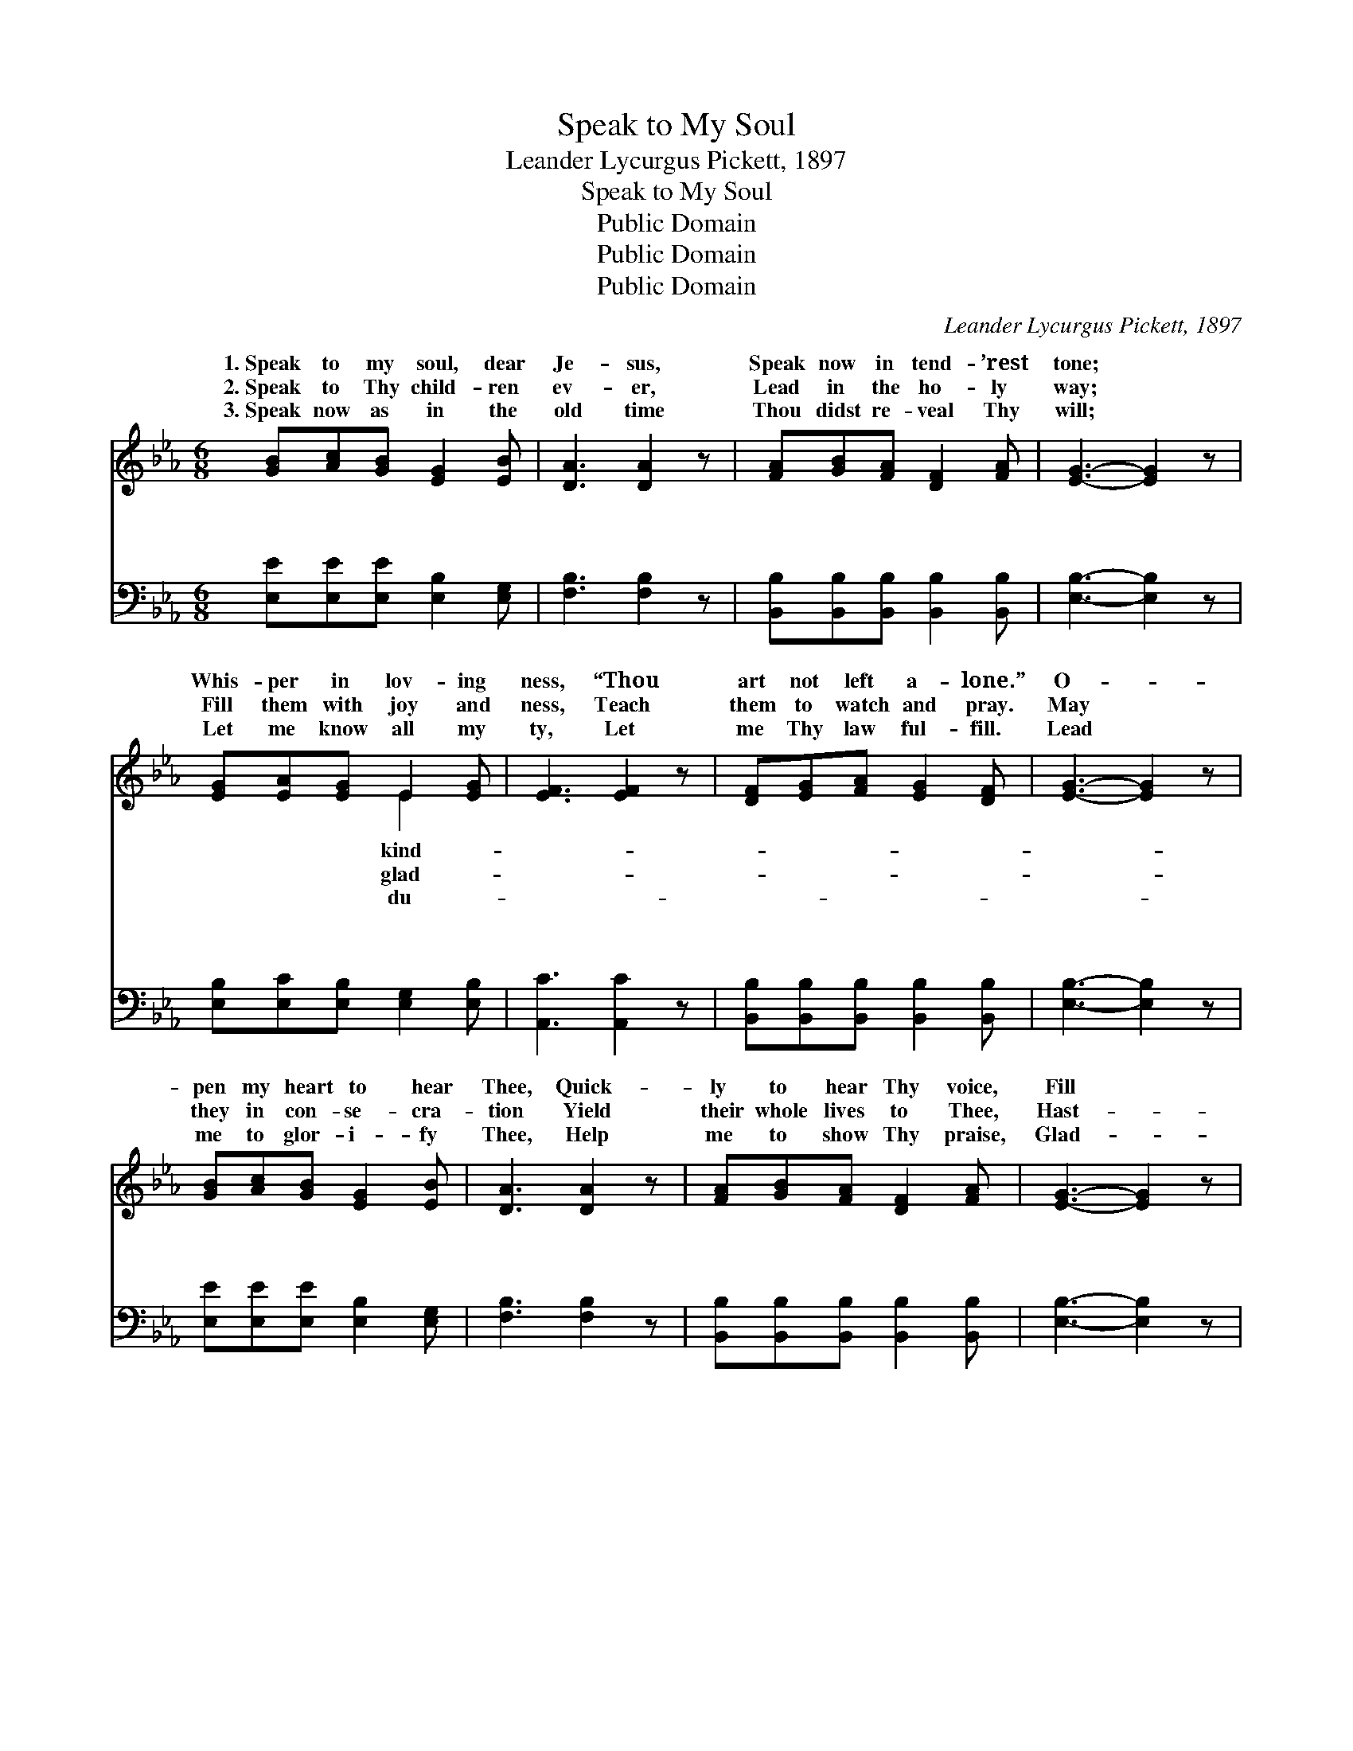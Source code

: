 X:1
T:Speak to My Soul
T:Leander Lycurgus Pickett, 1897
T:Speak to My Soul
T:Public Domain
T:Public Domain
T:Public Domain
C:Leander Lycurgus Pickett, 1897
Z:Public Domain
%%score ( 1 2 ) ( 3 4 )
L:1/8
M:6/8
K:Eb
V:1 treble 
V:2 treble 
V:3 bass 
V:4 bass 
V:1
 [GB][Ac][GB] [EG]2 [EB] | [DA]3 [DA]2 z | [FA][GB][FA] [DF]2 [FA] | [EG]3- [EG]2 z | %4
w: 1.~Speak to my soul, dear|Je- sus,|Speak now in tend- ’rest|tone; *|
w: 2.~Speak to Thy child- ren|ev- er,|Lead in the ho- ly|way; *|
w: 3.~Speak now as in the|old time|Thou didst re- veal Thy|will; *|
 [EG][EA][EG] E2 [EG] | [EF]3 [EF]2 z | [DF][EG][FA] [EG]2 [DF] | [EG]3- [EG]2 z | %8
w: Whis- per in lov- ing|ness, “Thou|art not left a- lone.”|O- *|
w: Fill them with joy and|ness, Teach|them to watch and pray.|May *|
w: Let me know all my|ty, Let|me Thy law ful- fill.|Lead *|
 [GB][Ac][GB] [EG]2 [EB] | [DA]3 [DA]2 z | [FA][GB][FA] [DF]2 [FA] | [EG]3- [EG]2 z | %12
w: pen my heart to hear|Thee, Quick-|ly to hear Thy voice,|Fill *|
w: they in con- se- cra-|tion Yield|their whole lives to Thee,|Hast- *|
w: me to glor- i- fy|Thee, Help|me to show Thy praise,|Glad- *|
 [EG][EA][EG] E2 [EG] | [EF]3 [EF]2 z | [DF][EG][FA] [EG]2 [DF] | E3- E2 z |: %16
w: Thou my soul with prais-|Let me|in Thee re- joice. *||
w: en Thy com- ing king-|Till our|dear Lord we see. *||
w: ly to do Thy bid-|Hon- or|Thee all my days. *||
"^Refrain" [GB][Gc][Gd] [Ge]2 [Ge] | [Ad]3 [DA]2 z | [FA][GB][Ac] [Ad]2 [Ac] | [GB]3- [GB]2 z | %20
w: ||||
w: ||||
w: ||||
 [EG][FA][GB] [=Ec]2 [EG] | [GB]3 [FA]2 z | [DF][EG][FA] [EG]2 [DF] | [EG]3- [EG]2 z :| [DF] | %25
w: |||||
w: |||||
w: |||||
 E3- E2 z |] %26
w: |
w: |
w: |
V:2
 x6 | x6 | x6 | x6 | x3 E2 x | x6 | x6 | x6 | x6 | x6 | x6 | x6 | x3 E2 x | x6 | x6 | E3- E2 x |: %16
w: ||||kind-||||||||es,||||
w: ||||glad-||||||||dom,||||
w: ||||du-||||||||ding,||||
 x6 | x6 | x6 | x6 | x6 | x6 | x6 | x6 :| x | E3- E2 x |] %26
w: ||||||||||
w: ||||||||||
w: ||||||||||
V:3
 [E,E][E,E][E,E] [E,B,]2 [E,G,] | [F,B,]3 [F,B,]2 z | [B,,B,][B,,B,][B,,B,] [B,,B,]2 [B,,B,] | %3
w: ~ ~ ~ ~ ~|~ ~|~ ~ ~ ~ ~|
w: ~ ~ ~ ~ ~|~ ~|~ ~ ~ ~ ~|
 [E,B,]3- [E,B,]2 z | [E,B,][E,C][E,B,] [E,G,]2 [E,B,] | [A,,C]3 [A,,C]2 z | %6
w: ~ *|~ ~ ~ ~ ~|~ ~|
w: ~ *|~ ~ ~ ~ ~|~ ~|
 [B,,B,][B,,B,][B,,B,] [B,,B,]2 [B,,B,] | [E,B,]3- [E,B,]2 z | [E,E][E,E][E,E] [E,B,]2 [E,G,] | %9
w: ~ ~ ~ ~ ~|~ *|~ ~ ~ ~ ~|
w: ~ ~ ~ ~ ~|~ *|~ ~ ~ ~ ~|
 [F,B,]3 [F,B,]2 z | [B,,B,][B,,B,][B,,B,] [B,,B,]2 [B,,B,] | [E,B,]3- [E,B,]2 z | %12
w: ~ ~|~ ~ ~ ~ ~|~ *|
w: ~ ~|~ ~ ~ ~ ~|~ *|
 [E,B,][E,C][E,B,] [E,G,]2 [E,B,] | [A,,C]3 [A,,C]2 z | [B,,B,][B,,B,][B,,B,] [B,,B,]2 [B,,B,] | %15
w: ~ ~ ~ ~ ~|~ ~|~ ~ ~ ~ ~|
w: ~ ~ ~ ~ ~|~ ~|~ ~ ~ ~ ~|
 [E,G,]3- [E,G,]2 z |: [E,B,][E,B,][E,B,] [E,B,]2 [E,B,] | [F,B,]3 [F,B,]2 z | %18
w: ~ *|Speak Thou in soft- est|whis- pers|
w: ~ *|Speak Thou to me each|day, Lord,|
 [B,,B,][B,,B,][B,,B,] (B,C)[B,,D] | [E,E]3- [E,E]2 z | [E,B,][E,B,][E,G,] [C,G,]2 [C,C] | %21
w: Whis- pers of love * to|“Thou *|shalt be al- ways conq-|
w: Al- ways in ten- * d’rest|Let *|me now hear Thy whis-|
 [F,C]3 [F,C]2 z | [B,,B,][B,,B,][B,,B,] [B,,B,]2 [B,,B,] | [E,B,]3- [E,B,]2 z :| [B,,A,] | %25
w: ’ror, Thou|shalt be al- ways free.”|||
w: per, “Thou|art not left ~ ~|a- *|lone.”|
 [E,G,]3- [E,G,]2 z |] %26
w: |
w: |
V:4
 x6 | x6 | x6 | x6 | x6 | x6 | x6 | x6 | x6 | x6 | x6 | x6 | x6 | x6 | x6 | x6 |: x6 | x6 | %18
w: ||||||||||||||||||
w: ||||||||||||||||||
 x3 B,,2 x | x6 | x6 | x6 | x6 | x6 :| x | x6 |] %26
w: me,||||||||
w: tone,||||||||

